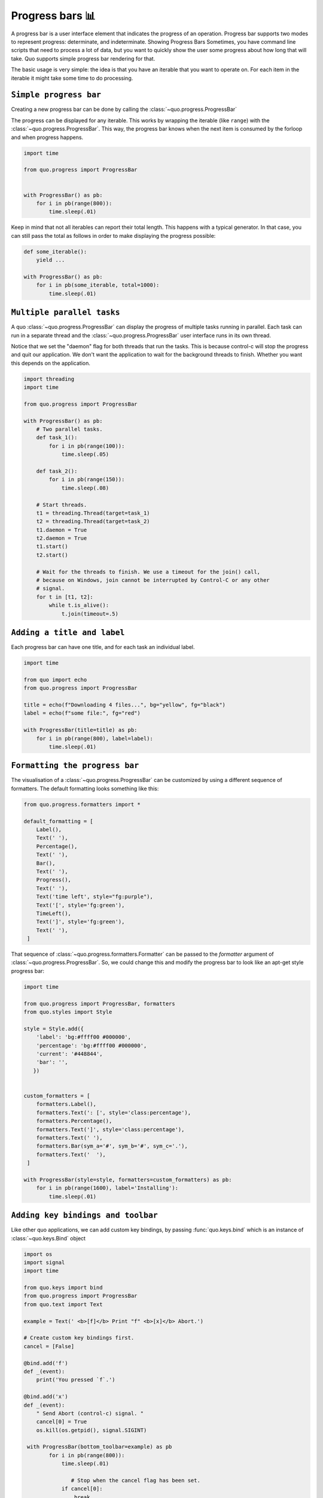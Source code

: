 Progress bars 📊
================

A progress bar is a user interface element that indicates the progress of an operation. Progress bar supports two modes to represent progress: determinate, and indeterminate.
Showing Progress Bars
Sometimes, you have command line scripts that need to process a lot of data,
but you want to quickly show the user some progress about how long that
will take.  Quo supports simple progress bar rendering for that.

The basic usage is very simple: the idea is that you have an iterable that
you want to operate on.  For each item in the iterable it might take some
time to do processing.

``Simple progress bar``
-------------------------

Creating a new progress bar can be done by calling the
:class:`~quo.progress.ProgressBar`

The progress can be displayed for any iterable. This works by wrapping the
iterable (like ``range``) with the
:class:`~quo.progress.ProgressBar`. This
way, the progress bar knows when the next item is consumed by the forloop and
when progress happens.

.. code:: python

 import time

 from quo.progress import ProgressBar


 with ProgressBar() as pb:
     for i in pb(range(800)):
         time.sleep(.01)

.. image:: https://raw.githubusercontent.com/secretum-inc/quo/master/docs/images/simple-progress-bar.png

Keep in mind that not all iterables can report their total length. This happens
with a typical generator. In that case, you can still pass the total as follows
in order to make displaying the progress possible:

.. code:: python

    def some_iterable():
        yield ...

    with ProgressBar() as pb:
        for i in pb(some_iterable, total=1000):
            time.sleep(.01)


``Multiple parallel tasks``
-----------------------------

A quo :class:`~quo.progress.ProgressBar` can display the
progress of multiple tasks running in parallel. Each task can run in a separate
thread and the :class:`~quo.progress.ProgressBar` user interface
runs in its own thread.

Notice that we set the "daemon" flag for both threads that run the tasks. This
is because control-c will stop the progress and quit our application. We don't
want the application to wait for the background threads to finish. Whether you
want this depends on the application.

.. code:: python

 import threading
 import time
 
 from quo.progress import ProgressBar

 with ProgressBar() as pb:
     # Two parallel tasks.
     def task_1():
         for i in pb(range(100)):
             time.sleep(.05)

     def task_2():
         for i in pb(range(150)):
             time.sleep(.08)

     # Start threads.
     t1 = threading.Thread(target=task_1)
     t2 = threading.Thread(target=task_2)
     t1.daemon = True
     t2.daemon = True
     t1.start()
     t2.start()

     # Wait for the threads to finish. We use a timeout for the join() call,
     # because on Windows, join cannot be interrupted by Control-C or any other
     # signal.
     for t in [t1, t2]:
         while t.is_alive():
             t.join(timeout=.5)

.. image:: ./images/two_tasks.png


``Adding a title and label``
-------------------------------

Each progress bar can have one title, and for each task an individual label.


.. code:: python

 import time

 from quo import echo
 from quo.progress import ProgressBar

 title = echo(f"Downloading 4 files...", bg="yellow", fg="black")
 label = echo(f"some file:", fg="red")

 with ProgressBar(title=title) as pb:
     for i in pb(range(800), label=label):
         time.sleep(.01)

.. image:: ./images/coloredlabel.png


``Formatting the progress bar``
----------------------------------

The visualisation of a :class:`~quo.progress.ProgressBar` can be
customized by using a different sequence of formatters. The default formatting looks something like this:

.. code:: python

 from quo.progress.formatters import *

 default_formatting = [
     Label(),
     Text(' '),
     Percentage(),
     Text(' '),
     Bar(),
     Text(' '),
     Progress(),
     Text(' '),
     Text('time left', style="fg:purple"),
     Text('[', style='fg:green'),
     TimeLeft(),
     Text(']', style='fg:green'),
     Text(' '),
  ]

That sequence of
:class:`~quo.progress.formatters.Formatter` can be
passed to the `formatter` argument of
:class:`~quo.progress.ProgressBar`. So, we could change this and
modify the progress bar to look like an apt-get style progress bar:

.. code:: python

 import time

 from quo.progress import ProgressBar, formatters
 from quo.styles import Style

 style = Style.add({
     'label': 'bg:#ffff00 #000000',
     'percentage': 'bg:#ffff00 #000000',
     'current': '#448844',
     'bar': '',
    })


 custom_formatters = [
     formatters.Label(),
     formatters.Text(': [', style='class:percentage'),
     formatters.Percentage(),
     formatters.Text(']', style='class:percentage'),
     formatters.Text(' '),
     formatters.Bar(sym_a='#', sym_b='#', sym_c='.'),
     formatters.Text('  '),
  ]

 with ProgressBar(style=style, formatters=custom_formatters) as pb:
     for i in pb(range(1600), label='Installing'):
         time.sleep(.01)

.. image:: ./images/apt-get.png


``Adding key bindings and toolbar``
------------------------------------

Like other quo  applications, we can add custom key bindings, by passing :func:`quo.keys.bind` which is an instance of :class:`~quo.keys.Bind` object

.. code:: python

 import os
 import signal
 import time

 from quo.keys import bind
 from quo.progress import ProgressBar
 from quo.text import Text

 example = Text(' <b>[f]</b> Print "f" <b>[x]</b> Abort.')

 # Create custom key bindings first.
 cancel = [False]

 @bind.add('f')
 def _(event):
     print('You pressed `f`.')

 @bind.add('x')
 def _(event):
     " Send Abort (control-c) signal. "
     cancel[0] = True
     os.kill(os.getpid(), signal.SIGINT)

  with ProgressBar(bottom_toolbar=example) as pb
         for i in pb(range(800)):
             time.sleep(.01)

                # Stop when the cancel flag has been set.
             if cancel[0]:
                 break

 when "x" is pressed, we set a cancel flag, which stops the progress.
It would also be possible to send `SIGINT` to the mean thread, but that's not
always considered a clean way of cancelling something.

In the example above, we also display a toolbar at the bottom which shows the
key bindings.

.. image:: ./images/custom-key-bindings.png

Read more about `key bindings <https://quo.readthedocs.io/en/latest/kb.html>`_


» Check out more examples `here <https://github.com/scalabli/quo
/tree/master/examples/progress/>`_
